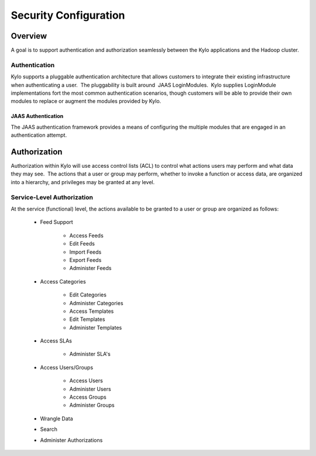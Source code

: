 
=============================
Security Configuration
=============================

Overview
========

A goal is to support authentication and authorization seamlessly
between the Kylo applications and the Hadoop cluster.

Authentication
--------------

Kylo supports a pluggable authentication architecture that allows
customers to integrate their existing infrastructure when authenticating
a user.  The pluggability is built around  JAAS LoginModules.  Kylo
supplies LoginModule implementations fort the most common authentication
scenarios, though customers will be able to provide their own modules to
replace or augment the modules provided by Kylo.

JAAS Authentication
~~~~~~~~~~~~~~~~~~~

The JAAS authentication framework provides a means of configuring the
multiple modules that are engaged in an authentication attempt.

Authorization
=============

Authorization within Kylo will use access control lists (ACL) to control
what actions users may perform and what data they may see.  The actions
that a user or group may perform, whether to invoke a function or access
data, are organized into a hierarchy, and privileges may be granted at
any level.

Service-Level Authorization
---------------------------

At the service (functional) level, the actions available to be granted
to a user or group are organized as follows:

   -  Feed Support

         -  Access Feeds

         -  Edit Feeds

         -  Import Feeds

         -  Export Feeds

         -  Administer Feeds

   -  Access Categories

         -  Edit Categories

         -  Administer Categories

         -  Access Templates

         -  Edit Templates

         -  Administer Templates

   -  Access SLAs

         -  Administer SLA's

   -  Access Users/Groups

         -  Access Users

         -  Administer Users

         -  Access Groups

         -  Administer Groups

   -  Wrangle Data

   -  Search

   -  Administer Authorizations
